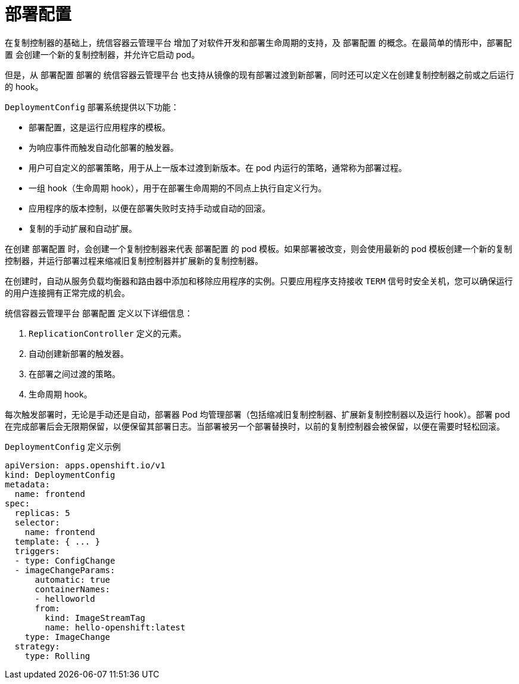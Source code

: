 // Module included in the following assemblies:
//
// * applications/deployments/what-deployments-are.adoc

[id="deployments-and-deploymentconfigs_{context}"]
= 部署配置

在复制控制器的基础上，统信容器云管理平台 增加了对软件开发和部署生命周期的支持，及 `部署配置` 的概念。在最简单的情形中，`部署配置` 会创建一个新的复制控制器，并允许它启动 pod。

但是，从 `部署配置` 部署的 统信容器云管理平台 也支持从镜像的现有部署过渡到新部署，同时还可以定义在创建复制控制器之前或之后运行的 hook。

`DeploymentConfig` 部署系统提供以下功能：

* `部署配置`，这是运行应用程序的模板。
* 为响应事件而触发自动化部署的触发器。
* 用户可自定义的部署策略，用于从上一版本过渡到新版本。在 pod 内运行的策略，通常称为部署过程。
* 一组 hook（生命周期 hook），用于在部署生命周期的不同点上执行自定义行为。
* 应用程序的版本控制，以便在部署失败时支持手动或自动的回滚。
* 复制的手动扩展和自动扩展。

在创建 `部署配置` 时，会创建一个复制控制器来代表 `部署配置` 的 pod 模板。如果部署被改变，则会使用最新的 pod 模板创建一个新的复制控制器，并运行部署过程来缩减旧复制控制器并扩展新的复制控制器。

在创建时，自动从服务负载均衡器和路由器中添加和移除应用程序的实例。只要应用程序支持接收 `TERM` 信号时安全关机，您可以确保运行的用户连接拥有正常完成的机会。

统信容器云管理平台 `部署配置` 定义以下详细信息：

. `ReplicationController` 定义的元素。
. 自动创建新部署的触发器。
. 在部署之间过渡的策略。
. 生命周期 hook。

每次触发部署时，无论是手动还是自动，部署器 Pod 均管理部署（包括缩减旧复制控制器、扩展新复制控制器以及运行 hook）。部署 pod 在完成部署后会无限期保留，以便保留其部署日志。当部署被另一个部署替换时，以前的复制控制器会被保留，以便在需要时轻松回滚。

.`DeploymentConfig` 定义示例
[source,yaml]
----
apiVersion: apps.openshift.io/v1
kind: DeploymentConfig
metadata:
  name: frontend
spec:
  replicas: 5
  selector:
    name: frontend
  template: { ... }
  triggers:
  - type: ConfigChange 
  - imageChangeParams:
      automatic: true
      containerNames:
      - helloworld
      from:
        kind: ImageStreamTag
        name: hello-openshift:latest
    type: ImageChange  
  strategy:
    type: Rolling      
----